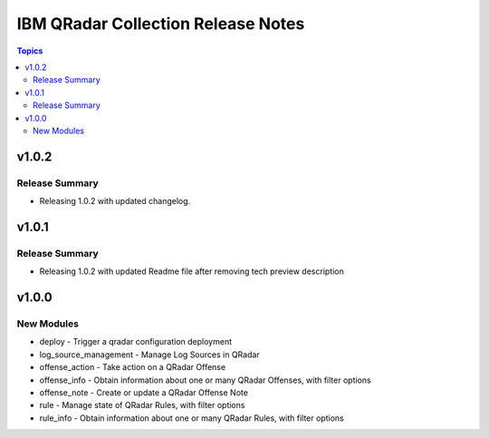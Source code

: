===================================
IBM QRadar Collection Release Notes
===================================

.. contents:: Topics

v1.0.2
======

Release Summary
---------------

- Releasing 1.0.2 with updated changelog.

v1.0.1
======

Release Summary
---------------

- Releasing 1.0.2 with updated Readme file after removing tech preview description

v1.0.0
======

New Modules
-----------

- deploy - Trigger a qradar configuration deployment
- log_source_management - Manage Log Sources in QRadar
- offense_action - Take action on a QRadar Offense
- offense_info - Obtain information about one or many QRadar Offenses, with filter options
- offense_note - Create or update a QRadar Offense Note
- rule - Manage state of QRadar Rules, with filter options
- rule_info - Obtain information about one or many QRadar Rules, with filter options
